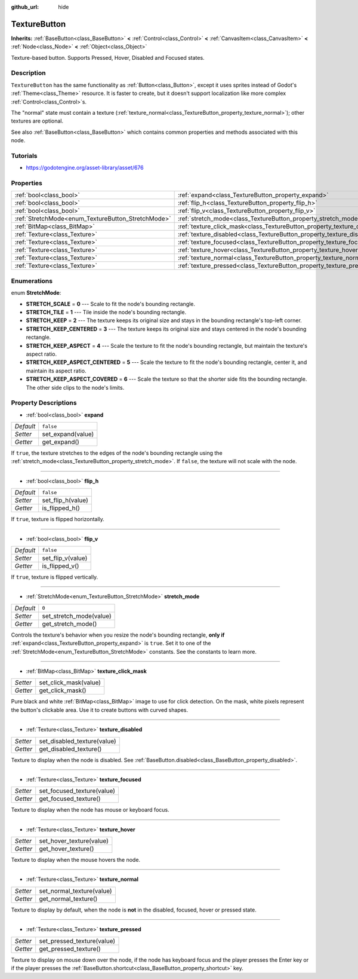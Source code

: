:github_url: hide

.. Generated automatically by doc/tools/makerst.py in Godot's source tree.
.. DO NOT EDIT THIS FILE, but the TextureButton.xml source instead.
.. The source is found in doc/classes or modules/<name>/doc_classes.

.. _class_TextureButton:

TextureButton
=============

**Inherits:** :ref:`BaseButton<class_BaseButton>` **<** :ref:`Control<class_Control>` **<** :ref:`CanvasItem<class_CanvasItem>` **<** :ref:`Node<class_Node>` **<** :ref:`Object<class_Object>`

Texture-based button. Supports Pressed, Hover, Disabled and Focused states.

Description
-----------

``TextureButton`` has the same functionality as :ref:`Button<class_Button>`, except it uses sprites instead of Godot's :ref:`Theme<class_Theme>` resource. It is faster to create, but it doesn't support localization like more complex :ref:`Control<class_Control>`\ s.

The "normal" state must contain a texture (:ref:`texture_normal<class_TextureButton_property_texture_normal>`); other textures are optional.

See also :ref:`BaseButton<class_BaseButton>` which contains common properties and methods associated with this node.

Tutorials
---------

- `https://godotengine.org/asset-library/asset/676 <https://godotengine.org/asset-library/asset/676>`_

Properties
----------

+----------------------------------------------------+----------------------------------------------------------------------------+-----------+
| :ref:`bool<class_bool>`                            | :ref:`expand<class_TextureButton_property_expand>`                         | ``false`` |
+----------------------------------------------------+----------------------------------------------------------------------------+-----------+
| :ref:`bool<class_bool>`                            | :ref:`flip_h<class_TextureButton_property_flip_h>`                         | ``false`` |
+----------------------------------------------------+----------------------------------------------------------------------------+-----------+
| :ref:`bool<class_bool>`                            | :ref:`flip_v<class_TextureButton_property_flip_v>`                         | ``false`` |
+----------------------------------------------------+----------------------------------------------------------------------------+-----------+
| :ref:`StretchMode<enum_TextureButton_StretchMode>` | :ref:`stretch_mode<class_TextureButton_property_stretch_mode>`             | ``0``     |
+----------------------------------------------------+----------------------------------------------------------------------------+-----------+
| :ref:`BitMap<class_BitMap>`                        | :ref:`texture_click_mask<class_TextureButton_property_texture_click_mask>` |           |
+----------------------------------------------------+----------------------------------------------------------------------------+-----------+
| :ref:`Texture<class_Texture>`                      | :ref:`texture_disabled<class_TextureButton_property_texture_disabled>`     |           |
+----------------------------------------------------+----------------------------------------------------------------------------+-----------+
| :ref:`Texture<class_Texture>`                      | :ref:`texture_focused<class_TextureButton_property_texture_focused>`       |           |
+----------------------------------------------------+----------------------------------------------------------------------------+-----------+
| :ref:`Texture<class_Texture>`                      | :ref:`texture_hover<class_TextureButton_property_texture_hover>`           |           |
+----------------------------------------------------+----------------------------------------------------------------------------+-----------+
| :ref:`Texture<class_Texture>`                      | :ref:`texture_normal<class_TextureButton_property_texture_normal>`         |           |
+----------------------------------------------------+----------------------------------------------------------------------------+-----------+
| :ref:`Texture<class_Texture>`                      | :ref:`texture_pressed<class_TextureButton_property_texture_pressed>`       |           |
+----------------------------------------------------+----------------------------------------------------------------------------+-----------+

Enumerations
------------

.. _enum_TextureButton_StretchMode:

.. _class_TextureButton_constant_STRETCH_SCALE:

.. _class_TextureButton_constant_STRETCH_TILE:

.. _class_TextureButton_constant_STRETCH_KEEP:

.. _class_TextureButton_constant_STRETCH_KEEP_CENTERED:

.. _class_TextureButton_constant_STRETCH_KEEP_ASPECT:

.. _class_TextureButton_constant_STRETCH_KEEP_ASPECT_CENTERED:

.. _class_TextureButton_constant_STRETCH_KEEP_ASPECT_COVERED:

enum **StretchMode**:

- **STRETCH_SCALE** = **0** --- Scale to fit the node's bounding rectangle.

- **STRETCH_TILE** = **1** --- Tile inside the node's bounding rectangle.

- **STRETCH_KEEP** = **2** --- The texture keeps its original size and stays in the bounding rectangle's top-left corner.

- **STRETCH_KEEP_CENTERED** = **3** --- The texture keeps its original size and stays centered in the node's bounding rectangle.

- **STRETCH_KEEP_ASPECT** = **4** --- Scale the texture to fit the node's bounding rectangle, but maintain the texture's aspect ratio.

- **STRETCH_KEEP_ASPECT_CENTERED** = **5** --- Scale the texture to fit the node's bounding rectangle, center it, and maintain its aspect ratio.

- **STRETCH_KEEP_ASPECT_COVERED** = **6** --- Scale the texture so that the shorter side fits the bounding rectangle. The other side clips to the node's limits.

Property Descriptions
---------------------

.. _class_TextureButton_property_expand:

- :ref:`bool<class_bool>` **expand**

+-----------+-------------------+
| *Default* | ``false``         |
+-----------+-------------------+
| *Setter*  | set_expand(value) |
+-----------+-------------------+
| *Getter*  | get_expand()      |
+-----------+-------------------+

If ``true``, the texture stretches to the edges of the node's bounding rectangle using the :ref:`stretch_mode<class_TextureButton_property_stretch_mode>`. If ``false``, the texture will not scale with the node.

----

.. _class_TextureButton_property_flip_h:

- :ref:`bool<class_bool>` **flip_h**

+-----------+-------------------+
| *Default* | ``false``         |
+-----------+-------------------+
| *Setter*  | set_flip_h(value) |
+-----------+-------------------+
| *Getter*  | is_flipped_h()    |
+-----------+-------------------+

If ``true``, texture is flipped horizontally.

----

.. _class_TextureButton_property_flip_v:

- :ref:`bool<class_bool>` **flip_v**

+-----------+-------------------+
| *Default* | ``false``         |
+-----------+-------------------+
| *Setter*  | set_flip_v(value) |
+-----------+-------------------+
| *Getter*  | is_flipped_v()    |
+-----------+-------------------+

If ``true``, texture is flipped vertically.

----

.. _class_TextureButton_property_stretch_mode:

- :ref:`StretchMode<enum_TextureButton_StretchMode>` **stretch_mode**

+-----------+-------------------------+
| *Default* | ``0``                   |
+-----------+-------------------------+
| *Setter*  | set_stretch_mode(value) |
+-----------+-------------------------+
| *Getter*  | get_stretch_mode()      |
+-----------+-------------------------+

Controls the texture's behavior when you resize the node's bounding rectangle, **only if** :ref:`expand<class_TextureButton_property_expand>` is ``true``. Set it to one of the :ref:`StretchMode<enum_TextureButton_StretchMode>` constants. See the constants to learn more.

----

.. _class_TextureButton_property_texture_click_mask:

- :ref:`BitMap<class_BitMap>` **texture_click_mask**

+----------+-----------------------+
| *Setter* | set_click_mask(value) |
+----------+-----------------------+
| *Getter* | get_click_mask()      |
+----------+-----------------------+

Pure black and white :ref:`BitMap<class_BitMap>` image to use for click detection. On the mask, white pixels represent the button's clickable area. Use it to create buttons with curved shapes.

----

.. _class_TextureButton_property_texture_disabled:

- :ref:`Texture<class_Texture>` **texture_disabled**

+----------+-----------------------------+
| *Setter* | set_disabled_texture(value) |
+----------+-----------------------------+
| *Getter* | get_disabled_texture()      |
+----------+-----------------------------+

Texture to display when the node is disabled. See :ref:`BaseButton.disabled<class_BaseButton_property_disabled>`.

----

.. _class_TextureButton_property_texture_focused:

- :ref:`Texture<class_Texture>` **texture_focused**

+----------+----------------------------+
| *Setter* | set_focused_texture(value) |
+----------+----------------------------+
| *Getter* | get_focused_texture()      |
+----------+----------------------------+

Texture to display when the node has mouse or keyboard focus.

----

.. _class_TextureButton_property_texture_hover:

- :ref:`Texture<class_Texture>` **texture_hover**

+----------+--------------------------+
| *Setter* | set_hover_texture(value) |
+----------+--------------------------+
| *Getter* | get_hover_texture()      |
+----------+--------------------------+

Texture to display when the mouse hovers the node.

----

.. _class_TextureButton_property_texture_normal:

- :ref:`Texture<class_Texture>` **texture_normal**

+----------+---------------------------+
| *Setter* | set_normal_texture(value) |
+----------+---------------------------+
| *Getter* | get_normal_texture()      |
+----------+---------------------------+

Texture to display by default, when the node is **not** in the disabled, focused, hover or pressed state.

----

.. _class_TextureButton_property_texture_pressed:

- :ref:`Texture<class_Texture>` **texture_pressed**

+----------+----------------------------+
| *Setter* | set_pressed_texture(value) |
+----------+----------------------------+
| *Getter* | get_pressed_texture()      |
+----------+----------------------------+

Texture to display on mouse down over the node, if the node has keyboard focus and the player presses the Enter key or if the player presses the :ref:`BaseButton.shortcut<class_BaseButton_property_shortcut>` key.

.. |virtual| replace:: :abbr:`virtual (This method should typically be overridden by the user to have any effect.)`
.. |const| replace:: :abbr:`const (This method has no side effects. It doesn't modify any of the instance's member variables.)`
.. |vararg| replace:: :abbr:`vararg (This method accepts any number of arguments after the ones described here.)`

